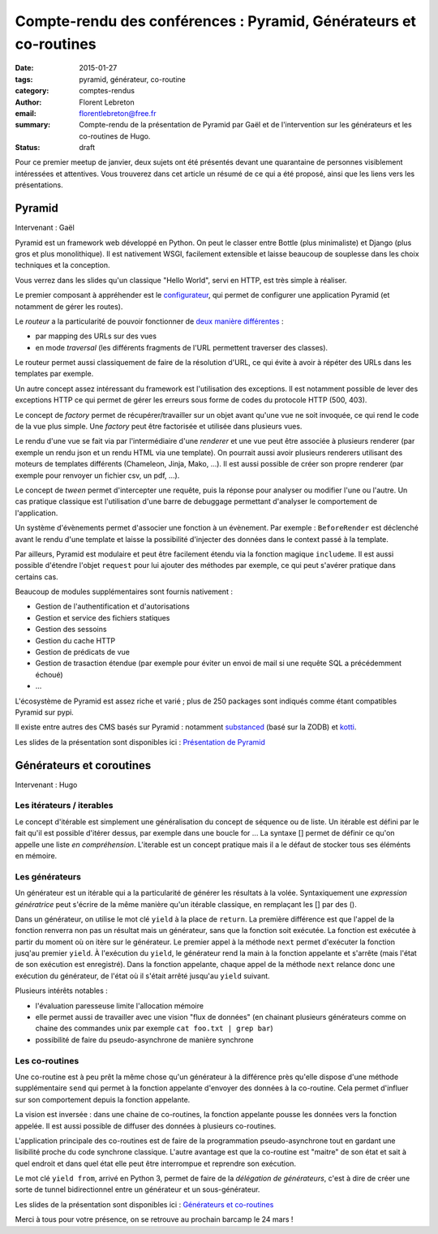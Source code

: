 Compte-rendu des conférences : Pyramid, Générateurs et co-routines
##################################################################

:date: 2015-01-27
:tags: pyramid, générateur, co-routine
:category: comptes-rendus
:author: Florent Lebreton
:email: florentlebreton@free.fr
:summary: Compte-rendu de la présentation de Pyramid par Gaël et de l'intervention sur les générateurs et les co-routines de Hugo.
:status: draft

Pour ce premier meetup de janvier, deux sujets ont été présentés devant une quarantaine de personnes visiblement intéressées et attentives. Vous trouverez dans cet article un résumé de ce qui a été proposé, ainsi que les liens vers les présentations.

==============================================================================
Pyramid
==============================================================================

Intervenant : Gaël

Pyramid est un framework web développé en Python. On peut le classer entre Bottle (plus minimaliste) et Django (plus gros et plus monolithique).
Il est nativement WSGI, facilement extensible et laisse beaucoup de souplesse dans les choix techniques et la conception.

Vous verrez dans les slides qu'un classique "Hello World", servi en HTTP, est très simple à réaliser.

Le premier composant à appréhender est le `configurateur <http://docs.pylonsproject.org/docs/pyramid/en/latest/api/config.html>`_, qui permet de configurer une application Pyramid (et notamment de gérer les routes).

Le *routeur* a la particularité de pouvoir fonctionner de `deux manière différentes <http://pyramid-cookbook.readthedocs.org/en/latest/routing/>`_ :

* par mapping des URLs sur des vues 
* en mode *traversal* (les différents fragments de l'URL permettent traverser des classes).

Le routeur permet aussi classiquement de faire de la résolution d'URL, ce qui évite à avoir à répéter des URLs dans les templates par exemple.

Un autre concept assez intéressant du framework est l'utilisation des exceptions. Il est notamment possible de lever des exceptions HTTP ce qui permet de gérer les erreurs sous forme de codes du protocole HTTP (500, 403).

Le concept de *factory* permet de récupérer/travailler sur un objet avant qu'une vue ne soit invoquée, ce qui rend le code de la vue plus simple. Une *factory* peut être factorisée et utilisée dans plusieurs vues.

Le rendu d'une vue se fait via par l'intermédiaire d'une *renderer* et une vue peut être associée à plusieurs renderer (par exemple un rendu json et un rendu HTML via une template). On pourrait aussi avoir plusieurs renderers utilisant des moteurs de templates différents (Chameleon, Jinja, Mako, ...). Il est aussi possible de créer son propre renderer (par exemple pour renvoyer un fichier csv, un pdf, ...).

Le concept de *tween* permet d'intercepter une requête, puis la réponse pour analyser ou modifier l'une ou l'autre. Un cas pratique classique est l'utilisation d'une barre de debuggage permettant d'analyser le comportement de l'application.

Un système d'évènements permet d'associer une fonction à un évènement. Par exemple : ``BeforeRender`` est déclenché avant le rendu d'une template et laisse la possibilité d'injecter des données dans le context passé à la template.

Par ailleurs, Pyramid est modulaire et peut être facilement étendu via la fonction magique ``includeme``. Il est aussi possible d'étendre l'objet ``request`` pour lui ajouter des méthodes par exemple, ce qui peut s'avérer pratique dans certains cas.

Beaucoup de modules supplémentaires sont fournis nativement :

* Gestion de l'authentification et d'autorisations
* Gestion et service des fichiers statiques
* Gestion des sessoins
* Gestion du cache HTTP
* Gestion de prédicats de vue
* Gestion de trasaction étendue (par exemple pour éviter un envoi de mail si une requête SQL a précédemment échoué)
* ...

L'écosystème de Pyramid est assez riche et varié ; plus de 250 packages sont indiqués comme étant compatibles Pyramid sur pypi.

Il existe entre autres des CMS basés sur Pyramid : notamment `substanced <http://substanced.net/>`_ (basé sur la ZODB) et `kotti <http://kotti.pylonsproject.org/>`_.

Les slides de la présentation sont disponibles ici : `Présentation de Pyramid <http://nantes.afpy.org/presentations/pyramid>`_

==============================================================================
Générateurs et coroutines
==============================================================================

Intervenant : Hugo

Les itérateurs / iterables
--------------------------

Le concept d'itérable est simplement une généralisation du concept de séquence ou de liste. Un itérable est défini par le fait qu'il est possible d'itérer dessus, par exemple dans une boucle for ...
La syntaxe [] permet de définir ce qu'on appelle une liste *en compréhension*. L'iterable est un concept pratique mais il a le défaut de stocker tous ses éléménts en mémoire.

Les générateurs
---------------

Un générateur est un itérable qui a la particularité de générer les résultats à la volée. Syntaxiquement une *expression génératrice* peut s'écrire de la même manière qu'un itérable classique, en remplaçant les [] par des ().

Dans un générateur, on utilise le mot clé ``yield`` à la place de ``return``. La première différence est que l'appel de la fonction renverra non pas un résultat mais un générateur, sans que la fonction soit exécutée. La fonction est exécutée à partir du moment où on itère sur le générateur. Le premier appel à la méthode ``next`` permet d'exécuter la fonction jusq'au premier ``yield``. À l'exécution du ``yield``, le générateur rend la main à la fonction appelante et s'arrête (mais l'état de son exécution est enregistré). Dans la fonction appelante, chaque appel de la méthode ``next`` relance donc une exécution du générateur, de l'état où il s'était arrêté jusqu'au ``yield`` suivant.


Plusieurs intérêts notables :

* l'évaluation paresseuse limite l'allocation mémoire
* elle permet aussi de travailler avec une vision "flux de données" (en chainant plusieurs générateurs comme on chaine des commandes unix par exemple ``cat foo.txt | grep bar``)
* possibilité de faire du pseudo-asynchrone de manière synchrone


Les co-routines
---------------

Une co-routine est à peu prêt la même chose qu'un générateur à la différence près qu'elle dispose d'une méthode supplémentaire ``send`` qui permet à la fonction appelante d'envoyer des données à la co-routine. Cela permet d'influer sur son comportement depuis la fonction appelante.

La vision est inversée : dans une chaine de co-routines, la fonction appelante pousse les données vers la fonction appelée. Il est aussi possible de diffuser des données à plusieurs co-routines.

L'application principale des co-routines est de faire de la programmation pseudo-asynchrone tout en gardant une lisibilité proche du code synchrone classique. L'autre avantage est que la co-routine est "maitre" de son état et sait à quel endroit et dans quel état elle peut être interrompue et reprendre son exécution.

Le mot clé ``yield from``, arrivé en Python 3, permet de faire de la *délégation de générateurs*, c'est à dire de créer une sorte de tunnel bidirectionnel entre un générateur et un sous-générateur.

Les slides de la présentation sont disponibles ici : `Générateurs et co-routines <https://github.com/mhugo/pres_coroutines>`_

Merci à tous pour votre présence, on se retrouve au prochain barcamp le 24 mars !